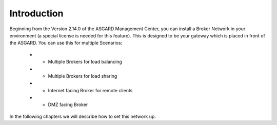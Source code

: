 Introduction
============

Beginning from the Version 2.14.0 of the ASGARD Management Center, you can install a Broker Network in your environment (a special license is needed for this feature). This is designed to be your gateway which is placed in front of the ASGARD. You can use this for multiple Scenarios:

   * - Multiple Brokers for load balancing
   * - Multiple Brokers for load sharing
   * - Internet facing Broker for remote clients
   * - DMZ facing Broker

In the following chapters we will describe how to set this network up.